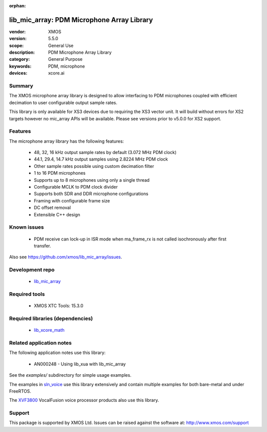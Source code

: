 
:orphan:

###########################################
lib_mic_array: PDM Microphone Array Library
###########################################

:vendor: XMOS
:version: 5.5.0
:scope: General Use
:description: PDM Microphone Array Library
:category: General Purpose
:keywords: PDM, microphone
:devices: xcore.ai

*******
Summary
*******

The XMOS microphone array library is designed to allow interfacing to PDM microphones coupled with efficient decimation to user configurable output
sample rates.

This library is only available for XS3 devices due to requiring the XS3 vector unit. It will build without errors for XS2 targets however no mic_array APIs will be available.
Please see versions prior to v5.0.0 for XS2 support.

********
Features
********

The microphone array library has the following features:

  - 48, 32, 16 kHz output sample rates by default (3.072 MHz PDM clock)
  - 44.1, 29.4, 14.7 kHz output samples using 2.8224 MHz PDM clock
  - Other sample rates possible using custom decimation filter
  - 1 to 16 PDM microphones
  - Supports up to 8 microphones using only a single thread
  - Configurable MCLK to PDM clock divider
  - Supports both SDR and DDR microphone configurations
  - Framing with configurable frame size
  - DC offset removal
  - Extensible C++ design


************
Known issues
************

  * PDM receive can lock-up in ISR mode when ma_frame_rx is not called isochronously after first transfer.

Also see https://github.com/xmos/lib_mic_array/issues.

****************
Development repo
****************

  * `lib_mic_array <https://www.github.com/xmos/lib_mic_array>`_

**************
Required tools
**************

  * XMOS XTC Tools: 15.3.0

*********************************
Required libraries (dependencies)
*********************************

  * `lib_xcore_math <https://www.xmos.com/file/lib_xcore_math>`_

*************************
Related application notes
*************************

The following application notes use this library:

  * AN000248 - Using lib_xua with lib_mic_array

See the `examples/` subdirectory for simple usage examples.

The examples in `sln_voice <https://github.com/xmos/sln_voice/tree/develop/examples>`_ use this library extensively and contain multiple examples for both bare-metal and under FreeRTOS.

The `XVF3800 <https://www.xmos.com/xvf3800>`_ VocalFusion voice processor products also use this library.

*******
Support
*******

This package is supported by XMOS Ltd. Issues can be raised against the software at: http://www.xmos.com/support
